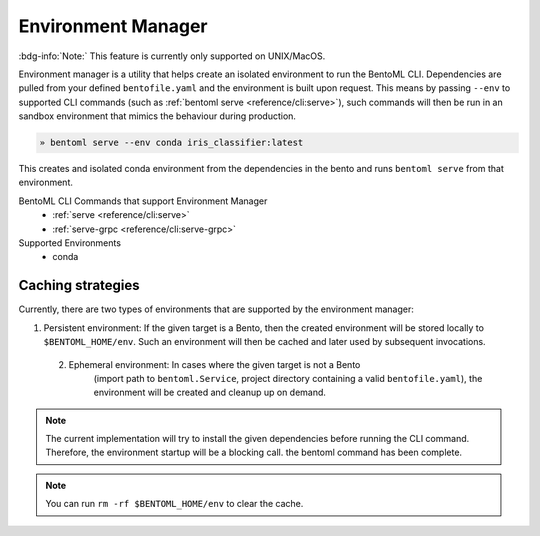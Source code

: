 ===================
Environment Manager
===================

:bdg-info:`Note:` This feature is currently only supported on UNIX/MacOS.

Environment manager is a utility that helps create an isolated environment to
run the BentoML CLI. Dependencies are pulled from your defined
``bentofile.yaml`` and the environment is built upon request. This means by
passing ``--env`` to supported CLI commands (such as :ref:`bentoml serve
<reference/cli:serve>`), such commands will then be run in an sandbox
environment that mimics the behaviour during production.

.. code-block:: bash

   » bentoml serve --env conda iris_classifier:latest

This creates and isolated conda environment from the dependencies in the bento
and runs ``bentoml serve`` from that environment.


BentoML CLI Commands that support Environment Manager
    - :ref:`serve <reference/cli:serve>`
    - :ref:`serve-grpc <reference/cli:serve-grpc>`

Supported Environments
    - conda


Caching strategies
==================

Currently, there are two types of environments that are supported by the
environment manager:

1. Persistent environment: If the given target is a Bento, then the created
   environment will be stored locally to ``$BENTOML_HOME/env``. Such an
   environment will then be cached and later used by subsequent invocations.

 2. Ephemeral environment: In cases where the given target is not a Bento
     (import path to ``bentoml.Service``, project directory containing a valid
     ``bentofile.yaml``), the environment will be created and cleanup up on
     demand.

.. note:: The current implementation will try to install the given dependencies
   before running the CLI command. Therefore, the environment startup will be a
   blocking call.  the bentoml command has been complete.

.. note::
   You can run ``rm -rf $BENTOML_HOME/env`` to clear the cache.
